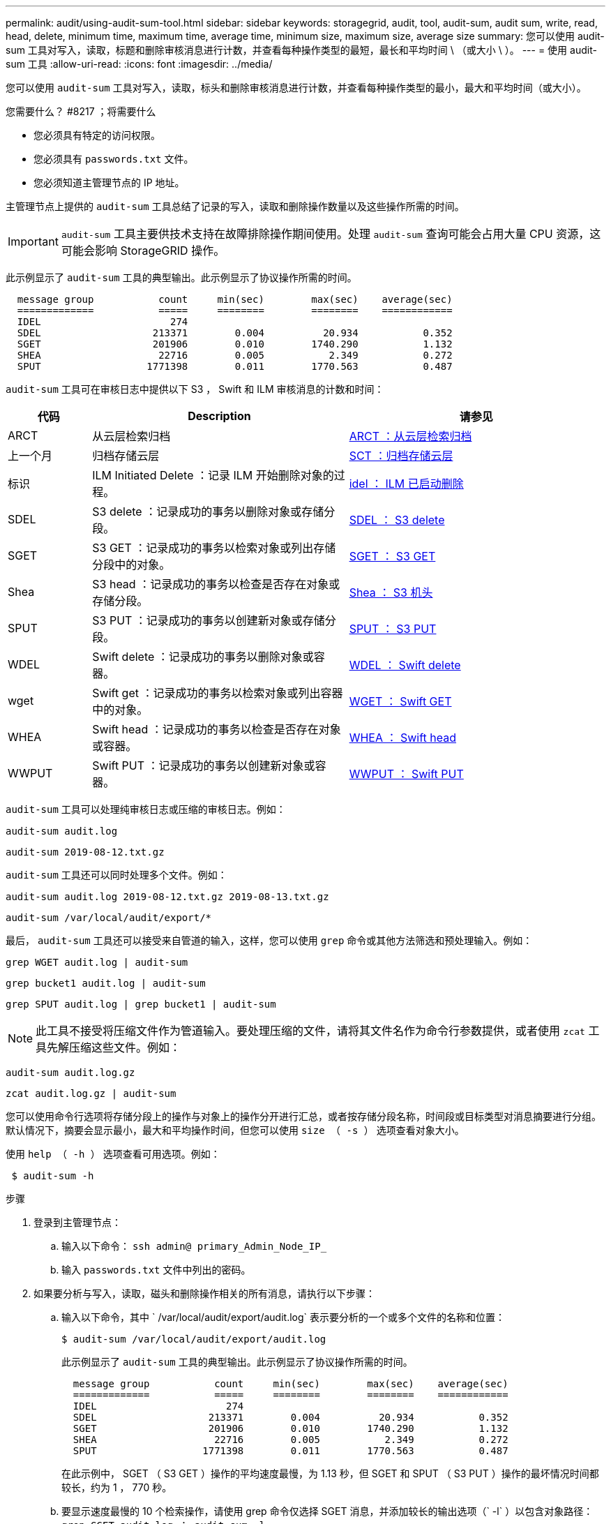 ---
permalink: audit/using-audit-sum-tool.html 
sidebar: sidebar 
keywords: storagegrid, audit, tool, audit-sum, audit sum, write, read, head, delete, minimum time, maximum time, average time, minimum size, maximum size, average size 
summary: 您可以使用 audit-sum 工具对写入，读取，标题和删除审核消息进行计数，并查看每种操作类型的最短，最长和平均时间 \ （或大小 \ ）。 
---
= 使用 audit-sum 工具
:allow-uri-read: 
:icons: font
:imagesdir: ../media/


[role="lead"]
您可以使用 `audit-sum` 工具对写入，读取，标头和删除审核消息进行计数，并查看每种操作类型的最小，最大和平均时间（或大小）。

.您需要什么？ #8217 ；将需要什么
* 您必须具有特定的访问权限。
* 您必须具有 `passwords.txt` 文件。
* 您必须知道主管理节点的 IP 地址。


主管理节点上提供的 `audit-sum` 工具总结了记录的写入，读取和删除操作数量以及这些操作所需的时间。


IMPORTANT: `audit-sum` 工具主要供技术支持在故障排除操作期间使用。处理 `audit-sum` 查询可能会占用大量 CPU 资源，这可能会影响 StorageGRID 操作。

此示例显示了 `audit-sum` 工具的典型输出。此示例显示了协议操作所需的时间。

[listing]
----
  message group           count     min(sec)        max(sec)    average(sec)
  =============           =====     ========        ========    ============
  IDEL                      274
  SDEL                   213371        0.004          20.934           0.352
  SGET                   201906        0.010        1740.290           1.132
  SHEA                    22716        0.005           2.349           0.272
  SPUT                  1771398        0.011        1770.563           0.487
----
`audit-sum` 工具可在审核日志中提供以下 S3 ， Swift 和 ILM 审核消息的计数和时间：

[cols="14,43,43"]
|===
| 代码 | Description | 请参见 


 a| 
ARCT
 a| 
从云层检索归档
 a| 
xref:arct-archive-retrieve-from-cloud-tier.adoc[ARCT ：从云层检索归档]



 a| 
上一个月
 a| 
归档存储云层
 a| 
xref:asct-archive-store-cloud-tier.adoc[SCT ：归档存储云层]



 a| 
标识
 a| 
ILM Initiated Delete ：记录 ILM 开始删除对象的过程。
 a| 
xref:idel-ilm-initiated-delete.adoc[idel ： ILM 已启动删除]



 a| 
SDEL
 a| 
S3 delete ：记录成功的事务以删除对象或存储分段。
 a| 
xref:sdel-s3-delete.adoc[SDEL ： S3 delete]



 a| 
SGET
 a| 
S3 GET ：记录成功的事务以检索对象或列出存储分段中的对象。
 a| 
xref:sget-s3-get.adoc[SGET ： S3 GET]



 a| 
Shea
 a| 
S3 head ：记录成功的事务以检查是否存在对象或存储分段。
 a| 
xref:shea-s3-head.adoc[Shea ： S3 机头]



 a| 
SPUT
 a| 
S3 PUT ：记录成功的事务以创建新对象或存储分段。
 a| 
xref:sput-s3-put.adoc[SPUT ： S3 PUT]



 a| 
WDEL
 a| 
Swift delete ：记录成功的事务以删除对象或容器。
 a| 
xref:wdel-swift-delete.adoc[WDEL ： Swift delete]



 a| 
wget
 a| 
Swift get ：记录成功的事务以检索对象或列出容器中的对象。
 a| 
xref:wget-swift-get.adoc[WGET ： Swift GET]



 a| 
WHEA
 a| 
Swift head ：记录成功的事务以检查是否存在对象或容器。
 a| 
xref:whea-swift-head.adoc[WHEA ： Swift head]



 a| 
WWPUT
 a| 
Swift PUT ：记录成功的事务以创建新对象或容器。
 a| 
xref:wput-swift-put.adoc[WWPUT ： Swift PUT]

|===
`audit-sum` 工具可以处理纯审核日志或压缩的审核日志。例如：

[listing]
----
audit-sum audit.log
----
[listing]
----
audit-sum 2019-08-12.txt.gz
----
`audit-sum` 工具还可以同时处理多个文件。例如：

[listing]
----
audit-sum audit.log 2019-08-12.txt.gz 2019-08-13.txt.gz
----
[listing]
----
audit-sum /var/local/audit/export/*
----
最后， `audit-sum` 工具还可以接受来自管道的输入，这样，您可以使用 `grep` 命令或其他方法筛选和预处理输入。例如：

[listing]
----
grep WGET audit.log | audit-sum
----
[listing]
----
grep bucket1 audit.log | audit-sum
----
[listing]
----
grep SPUT audit.log | grep bucket1 | audit-sum
----

NOTE: 此工具不接受将压缩文件作为管道输入。要处理压缩的文件，请将其文件名作为命令行参数提供，或者使用 `zcat` 工具先解压缩这些文件。例如：

[listing]
----
audit-sum audit.log.gz
----
[listing]
----
zcat audit.log.gz | audit-sum
----
您可以使用命令行选项将存储分段上的操作与对象上的操作分开进行汇总，或者按存储分段名称，时间段或目标类型对消息摘要进行分组。默认情况下，摘要会显示最小，最大和平均操作时间，但您可以使用 `size （ -s ）` 选项查看对象大小。

使用 `help （ -h ）` 选项查看可用选项。例如：

[listing]
----
 $ audit-sum -h
----
.步骤
. 登录到主管理节点：
+
.. 输入以下命令： `ssh admin@ primary_Admin_Node_IP_`
.. 输入 `passwords.txt` 文件中列出的密码。


. 如果要分析与写入，读取，磁头和删除操作相关的所有消息，请执行以下步骤：
+
.. 输入以下命令，其中 ` /var/local/audit/export/audit.log` 表示要分析的一个或多个文件的名称和位置：
+
[listing]
----
$ audit-sum /var/local/audit/export/audit.log
----
+
此示例显示了 `audit-sum` 工具的典型输出。此示例显示了协议操作所需的时间。

+
[listing]
----
  message group           count     min(sec)        max(sec)    average(sec)
  =============           =====     ========        ========    ============
  IDEL                      274
  SDEL                   213371        0.004          20.934           0.352
  SGET                   201906        0.010        1740.290           1.132
  SHEA                    22716        0.005           2.349           0.272
  SPUT                  1771398        0.011        1770.563           0.487
----
+
在此示例中， SGET （ S3 GET ）操作的平均速度最慢，为 1.13 秒，但 SGET 和 SPUT （ S3 PUT ）操作的最坏情况时间都较长，约为 1 ， 770 秒。

.. 要显示速度最慢的 10 个检索操作，请使用 grep 命令仅选择 SGET 消息，并添加较长的输出选项（` -l` ）以包含对象路径： `grep SGET audit.log ； audit-sum -l`
+
结果包括类型（对象或分段）和路径，您可以通过此类结果在审核日志中添加与这些特定对象相关的其他消息。

+
[listing]
----
Total:          201906 operations
    Slowest:      1740.290 sec
    Average:         1.132 sec
    Fastest:         0.010 sec
    Slowest operations:
        time(usec)       source ip         type      size(B) path
        ========== =============== ============ ============ ====
        1740289662   10.96.101.125       object   5663711385 backup/r9O1OaQ8JB-1566861764-4519.iso
        1624414429   10.96.101.125       object   5375001556 backup/r9O1OaQ8JB-1566861764-6618.iso
        1533143793   10.96.101.125       object   5183661466 backup/r9O1OaQ8JB-1566861764-4518.iso
             70839   10.96.101.125       object        28338 bucket3/dat.1566861764-6619
             68487   10.96.101.125       object        27890 bucket3/dat.1566861764-6615
             67798   10.96.101.125       object        27671 bucket5/dat.1566861764-6617
             67027   10.96.101.125       object        27230 bucket5/dat.1566861764-4517
             60922   10.96.101.125       object        26118 bucket3/dat.1566861764-4520
             35588   10.96.101.125       object        11311 bucket3/dat.1566861764-6616
             23897   10.96.101.125       object        10692 bucket3/dat.1566861764-4516
----
+
在此示例输出中，您可以看到，三个最慢的 S3 GET 请求针对的是大小约为 5 GB 的对象，该大小远远大于其他对象。大容量导致最差情况检索时间较慢。



. 如果要确定要将哪些大小的对象输入网格并从网格中检索到，请使用 size 选项（` -s` ）：
+
[listing]
----
audit-sum -s audit.log
----
+
[listing]
----
  message group           count       min(MB)          max(MB)      average(MB)
  =============           =====     ========        ========    ============
  IDEL                      274        0.004        5000.000        1654.502
  SDEL                   213371        0.000          10.504           1.695
  SGET                   201906        0.000        5000.000          14.920
  SHEA                    22716        0.001          10.504           2.967
  SPUT                  1771398        0.000        5000.000           2.495
----
+
在此示例中， SPUT 的平均对象大小小于 2.5 MB ，但 SGET 的平均大小要大得多。SPUT 消息的数量远远高于 SGET 消息的数量，这表明大多数对象永远不会被检索到。

. 如果要确定昨天的检索速度是否较慢：
+
.. 在相应的审核日志上输入命令并使用 group-by-time 选项（` -gt` ），后跟时间段（例如 15M ， 1H ， 10S ）问题描述 ：
+
[listing]
----
 grep SGET audit.log | audit-sum -gt 1H
----
+
[listing]
----
  message group           count    min(sec)       max(sec)   average(sec)
  =============           =====     ========        ========    ============
  2019-09-05T00            7591        0.010        1481.867           1.254
  2019-09-05T01            4173        0.011        1740.290           1.115
  2019-09-05T02           20142        0.011        1274.961           1.562
  2019-09-05T03           57591        0.010        1383.867           1.254
  2019-09-05T04          124171        0.013        1740.290           1.405
  2019-09-05T05          420182        0.021        1274.511           1.562
  2019-09-05T06         1220371        0.015        6274.961           5.562
  2019-09-05T07          527142        0.011        1974.228           2.002
  2019-09-05T08          384173        0.012        1740.290           1.105
  2019-09-05T09           27591        0.010        1481.867           1.354
----
+
这些结果显示 S3 GET 流量在 06 ： 00 到 07 ： 00 之间达到高峰。这些时间的最大和平均时间也明显较高，并且不会随着数量的增加而逐渐增加。这表明容量已超出某个位置，可能是在网络中，也可能是在网格处理请求的能力中。

.. 要确定昨天每小时检索的对象大小，请在命令中添加 size 选项（` -s` ）：
+
[listing]
----
grep SGET audit.log | audit-sum -gt 1H -s
----
+
[listing]
----
  message group           count       min(B)          max(B)      average(B)
  =============           =====     ========        ========    ============
  2019-09-05T00            7591        0.040        1481.867           1.976
  2019-09-05T01            4173        0.043        1740.290           2.062
  2019-09-05T02           20142        0.083        1274.961           2.303
  2019-09-05T03           57591        0.912        1383.867           1.182
  2019-09-05T04          124171        0.730        1740.290           1.528
  2019-09-05T05          420182        0.875        4274.511           2.398
  2019-09-05T06         1220371        0.691  5663711385.961          51.328
  2019-09-05T07          527142        0.130        1974.228           2.147
  2019-09-05T08          384173        0.625        1740.290           1.878
  2019-09-05T09           27591        0.689        1481.867           1.354
----
+
这些结果表明，当整体检索流量达到最大值时，会发生一些非常大的检索。

.. 要查看更多详细信息，请使用 `audit-explain` 工具查看该时段的所有 SGET 操作：
+
[listing]
----
grep 2019-09-05T06 audit.log | grep SGET | audit-explain | less
----
+
如果 grep 命令的输出应为多行，请添加 `less` 命令，以便一次显示一页（一个屏幕）的审核日志文件内容。



. 如果要确定存储分段上的 SPUT 操作是否比对象的 SPUT 操作慢：
+
.. 首先使用 ` -go` 选项，该选项可分别对对象和存储分段操作的消息进行分组：
+
[listing]
----
grep SPUT sample.log | audit-sum -go
----
+
[listing]
----
  message group           count     min(sec)        max(sec)    average(sec)
  =============           =====     ========        ========    ============
  SPUT.bucket                 1        0.125           0.125           0.125
  SPUT.object                12        0.025           1.019           0.236
----
+
结果显示，存储分段的 SPUT 操作与对象的 SPUT 操作具有不同的性能特征。

.. 要确定哪些存储分段的 SPUT 操作最慢，请使用 ` -GB` 选项，该选项可按存储分段对消息进行分组：
+
[listing]
----
grep SPUT audit.log | audit-sum -gb
----
+
[listing]
----
  message group                  count     min(sec)        max(sec)    average(sec)
  =============                  =====     ========        ========    ============
  SPUT.cho-non-versioning        71943        0.046        1770.563           1.571
  SPUT.cho-versioning            54277        0.047        1736.633           1.415
  SPUT.cho-west-region           80615        0.040          55.557           1.329
  SPUT.ldt002                  1564563        0.011          51.569           0.361
----
.. 要确定哪些分段的 SPUT 对象大小最大，请使用 ` -GB` 和 ` -s` 选项：
+
[listing]
----
grep SPUT audit.log | audit-sum -gb -s
----
+
[listing]
----
  message group                  count       min(B)          max(B)      average(B)
  =============                  =====     ========        ========    ============
  SPUT.cho-non-versioning        71943        2.097        5000.000          21.672
  SPUT.cho-versioning            54277        2.097        5000.000          21.120
  SPUT.cho-west-region           80615        2.097         800.000          14.433
  SPUT.ldt002                  1564563        0.000         999.972           0.352
----




xref:using-audit-explain-tool.adoc[使用审核解释工具]
